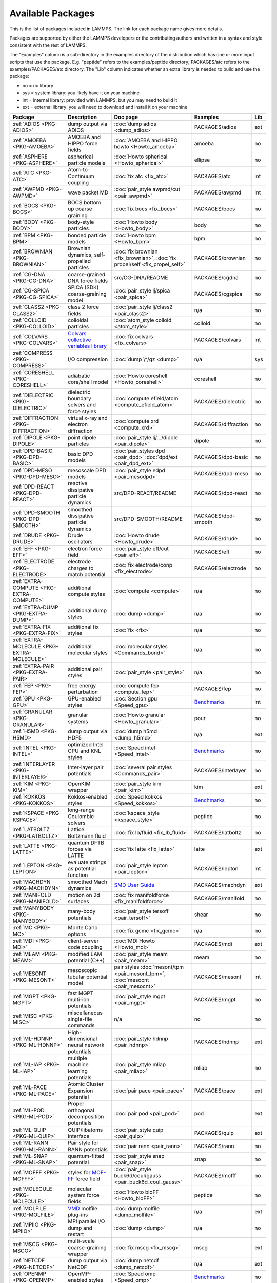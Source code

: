 Available Packages
==================

This is the list of packages included in LAMMPS.  The link for each
package name gives more details.

Packages are supported by either the LAMMPS developers or the
contributing authors and written in a syntax and style consistent with
the rest of LAMMPS.

The "Examples" column is a sub-directory in the examples directory of the
distribution which has one or more input scripts that use the package.
E.g. "peptide" refers to the examples/peptide directory; PACKAGES/atc refers
to the examples/PACKAGES/atc directory.  The "Lib" column indicates
whether an extra library is needed to build and use the package:

* no  = no library
* sys = system library: you likely have it on your machine
* int = internal library: provided with LAMMPS, but you may need to build it
* ext = external library: you will need to download and install it on your machine

.. list-table::
   :header-rows: 1
   :widths: auto

   * - Package
     - Description
     - Doc page
     - Examples
     - Lib
   * - :ref:`ADIOS <PKG-ADIOS>`
     - dump output via ADIOS
     - :doc:`dump adios <dump_adios>`
     - PACKAGES/adios
     - ext
   * - :ref:`AMOEBA <PKG-AMOEBA>`
     - AMOEBA and HIPPO force fields
     - :doc:`AMOEBA and HIPPO howto <Howto_amoeba>`
     - amoeba
     - no
   * - :ref:`ASPHERE <PKG-ASPHERE>`
     - aspherical particle models
     - :doc:`Howto spherical <Howto_spherical>`
     - ellipse
     - no
   * - :ref:`ATC <PKG-ATC>`
     - Atom-to-Continuum coupling
     - :doc:`fix atc <fix_atc>`
     - PACKAGES/atc
     - int
   * - :ref:`AWPMD <PKG-AWPMD>`
     - wave packet MD
     - :doc:`pair_style awpmd/cut <pair_awpmd>`
     - PACKAGES/awpmd
     - int
   * - :ref:`BOCS <PKG-BOCS>`
     - BOCS bottom up coarse graining
     - :doc:`fix bocs <fix_bocs>`
     - PACKAGES/bocs
     - no
   * - :ref:`BODY <PKG-BODY>`
     - body-style particles
     - :doc:`Howto body <Howto_body>`
     - body
     - no
   * - :ref:`BPM <PKG-BPM>`
     - bonded particle models
     - :doc:`Howto bpm <Howto_bpm>`
     - bpm
     - no
   * - :ref:`BROWNIAN <PKG-BROWNIAN>`
     - Brownian dynamics, self-propelled particles
     - :doc:`fix brownian <fix_brownian>`, :doc:`fix propel/self <fix_propel_self>`
     - PACKAGES/brownian
     - no
   * - :ref:`CG-DNA <PKG-CG-DNA>`
     - coarse-grained DNA force fields
     - src/CG-DNA/README
     - PACKAGES/cgdna
     - no
   * - :ref:`CG-SPICA <PKG-CG-SPICA>`
     - SPICA (SDK) coarse-graining model
     - :doc:`pair_style lj/spica <pair_spica>`
     - PACKAGES/cgspica
     - no
   * - :ref:`CLASS2 <PKG-CLASS2>`
     - class 2 force fields
     - :doc:`pair_style lj/class2 <pair_class2>`
     - n/a
     - no
   * - :ref:`COLLOID <PKG-COLLOID>`
     - colloidal particles
     - :doc:`atom_style colloid <atom_style>`
     - colloid
     - no
   * - :ref:`COLVARS <PKG-COLVARS>`
     - `Colvars collective variables library <https://colvars.github.io/>`_
     - :doc:`fix colvars <fix_colvars>`
     - PACKAGES/colvars
     - int
   * - :ref:`COMPRESS <PKG-COMPRESS>`
     - I/O compression
     - :doc:`dump \*/gz <dump>`
     - n/a
     - sys
   * - :ref:`CORESHELL <PKG-CORESHELL>`
     - adiabatic core/shell model
     - :doc:`Howto coreshell <Howto_coreshell>`
     - coreshell
     - no
   * - :ref:`DIELECTRIC <PKG-DIELECTRIC>`
     - dielectric boundary solvers and force styles
     - :doc:`compute efield/atom <compute_efield_atom>`
     - PACKAGES/dielectric
     - no
   * - :ref:`DIFFRACTION <PKG-DIFFRACTION>`
     - virtual x-ray and electron diffraction
     - :doc:`compute xrd <compute_xrd>`
     - PACKAGES/diffraction
     - no
   * - :ref:`DIPOLE <PKG-DIPOLE>`
     - point dipole particles
     - :doc:`pair_style lj/.../dipole <pair_dipole>`
     - dipole
     - no
   * - :ref:`DPD-BASIC <PKG-DPD-BASIC>`
     - basic DPD models
     - :doc:`pair_styles dpd <pair_dpd>` :doc:`dpd/ext <pair_dpd_ext>`
     - PACKAGES/dpd-basic
     - no
   * - :ref:`DPD-MESO <PKG-DPD-MESO>`
     - mesoscale DPD models
     - :doc:`pair_style edpd <pair_mesodpd>`
     - PACKAGES/dpd-meso
     - no
   * - :ref:`DPD-REACT <PKG-DPD-REACT>`
     - reactive dissipative particle dynamics
     - src/DPD-REACT/README
     - PACKAGES/dpd-react
     - no
   * - :ref:`DPD-SMOOTH <PKG-DPD-SMOOTH>`
     - smoothed dissipative particle dynamics
     - src/DPD-SMOOTH/README
     - PACKAGES/dpd-smooth
     - no
   * - :ref:`DRUDE <PKG-DRUDE>`
     - Drude oscillators
     - :doc:`Howto drude <Howto_drude>`
     - PACKAGES/drude
     - no
   * - :ref:`EFF <PKG-EFF>`
     - electron force field
     - :doc:`pair_style eff/cut <pair_eff>`
     - PACKAGES/eff
     - no
   * - :ref:`ELECTRODE <PKG-ELECTRODE>`
     - electrode charges to match potential
     - :doc:`fix electrode/conp <fix_electrode>`
     - PACKAGES/electrode
     - no
   * - :ref:`EXTRA-COMPUTE <PKG-EXTRA-COMPUTE>`
     - additional compute styles
     - :doc:`compute <compute>`
     - n/a
     - no
   * - :ref:`EXTRA-DUMP <PKG-EXTRA-DUMP>`
     - additional dump styles
     - :doc:`dump <dump>`
     - n/a
     - no
   * - :ref:`EXTRA-FIX <PKG-EXTRA-FIX>`
     - additional fix styles
     - :doc:`fix <fix>`
     - n/a
     - no
   * - :ref:`EXTRA-MOLECULE <PKG-EXTRA-MOLECULE>`
     - additional molecular styles
     - :doc:`molecular styles <Commands_bond>`
     - n/a
     - no
   * - :ref:`EXTRA-PAIR <PKG-EXTRA-PAIR>`
     - additional pair styles
     - :doc:`pair_style <pair_style>`
     - n/a
     - no
   * - :ref:`FEP <PKG-FEP>`
     - free energy perturbation
     - :doc:`compute fep <compute_fep>`
     - PACKAGES/fep
     - no
   * - :ref:`GPU <PKG-GPU>`
     - GPU-enabled styles
     - :doc:`Section gpu <Speed_gpu>`
     - `Benchmarks <https://www.lammps.org/bench.html>`_
     - int
   * - :ref:`GRANULAR <PKG-GRANULAR>`
     - granular systems
     - :doc:`Howto granular <Howto_granular>`
     - pour
     - no
   * - :ref:`H5MD <PKG-H5MD>`
     - dump output via HDF5
     - :doc:`dump h5md <dump_h5md>`
     - n/a
     - ext
   * - :ref:`INTEL <PKG-INTEL>`
     - optimized Intel CPU and KNL styles
     - :doc:`Speed intel <Speed_intel>`
     - `Benchmarks <https://www.lammps.org/bench.html>`_
     - no
   * - :ref:`INTERLAYER <PKG-INTERLAYER>`
     - Inter-layer pair potentials
     - :doc:`several pair styles <Commands_pair>`
     - PACKAGES/interlayer
     - no
   * - :ref:`KIM <PKG-KIM>`
     - OpenKIM wrapper
     - :doc:`pair_style kim <pair_kim>`
     - kim
     - ext
   * - :ref:`KOKKOS <PKG-KOKKOS>`
     - Kokkos-enabled styles
     - :doc:`Speed kokkos <Speed_kokkos>`
     - `Benchmarks <https://www.lammps.org/bench.html>`_
     - no
   * - :ref:`KSPACE <PKG-KSPACE>`
     - long-range Coulombic solvers
     - :doc:`kspace_style <kspace_style>`
     - peptide
     - no
   * - :ref:`LATBOLTZ <PKG-LATBOLTZ>`
     - Lattice Boltzmann fluid
     - :doc:`fix lb/fluid <fix_lb_fluid>`
     - PACKAGES/latboltz
     - no
   * - :ref:`LATTE <PKG-LATTE>`
     - quantum DFTB forces via LATTE
     - :doc:`fix latte <fix_latte>`
     - latte
     - ext
   * - :ref:`LEPTON <PKG-LEPTON>`
     - evaluate strings as potential function
     - :doc:`pair_style lepton <pair_lepton>`
     - PACKAGES/lepton
     - int
   * - :ref:`MACHDYN <PKG-MACHDYN>`
     - smoothed Mach dynamics
     - `SMD User Guide <PDF/MACHDYN_LAMMPS_userguide.pdf>`_
     - PACKAGES/machdyn
     - ext
   * - :ref:`MANIFOLD <PKG-MANIFOLD>`
     - motion on 2d surfaces
     - :doc:`fix manifoldforce <fix_manifoldforce>`
     - PACKAGES/manifold
     - no
   * - :ref:`MANYBODY <PKG-MANYBODY>`
     - many-body potentials
     - :doc:`pair_style tersoff <pair_tersoff>`
     - shear
     - no
   * - :ref:`MC <PKG-MC>`
     - Monte Carlo options
     - :doc:`fix gcmc <fix_gcmc>`
     - n/a
     - no
   * - :ref:`MDI <PKG-MDI>`
     - client-server code coupling
     - :doc:`MDI Howto <Howto_mdi>`
     - PACKAGES/mdi
     - ext
   * - :ref:`MEAM <PKG-MEAM>`
     - modified EAM potential (C++)
     - :doc:`pair_style meam <pair_meam>`
     - meam
     - no
   * - :ref:`MESONT <PKG-MESONT>`
     - mesoscopic tubular potential model
     - pair styles :doc:`mesont/tpm <pair_mesont_tpm>`, :doc:`mesocnt <pair_mesocnt>`
     - PACKAGES/mesont
     - int
   * - :ref:`MGPT <PKG-MGPT>`
     - fast MGPT multi-ion potentials
     - :doc:`pair_style mgpt <pair_mgpt>`
     - PACKAGES/mgpt
     - no
   * - :ref:`MISC <PKG-MISC>`
     - miscellaneous single-file commands
     - n/a
     - no
     - no
   * - :ref:`ML-HDNNP <PKG-ML-HDNNP>`
     - High-dimensional neural network potentials
     - :doc:`pair_style hdnnp <pair_hdnnp>`
     - PACKAGES/hdnnp
     - ext
   * - :ref:`ML-IAP <PKG-ML-IAP>`
     - multiple machine learning potentials
     - :doc:`pair_style mliap <pair_mliap>`
     - mliap
     - no
   * - :ref:`ML-PACE <PKG-ML-PACE>`
     - Atomic Cluster Expansion potential
     - :doc:`pair pace <pair_pace>`
     - PACKAGES/pace
     - ext
   * - :ref:`ML-POD <PKG-ML-POD>`
     - Proper orthogonal decomposition potentials
     - :doc:`pair pod <pair_pod>`
     - pod
     - ext
   * - :ref:`ML-QUIP <PKG-ML-QUIP>`
     - QUIP/libatoms interface
     - :doc:`pair_style quip <pair_quip>`
     - PACKAGES/quip
     - ext
   * - :ref:`ML-RANN <PKG-ML-RANN>`
     - Pair style for RANN potentials
     - :doc:`pair rann <pair_rann>`
     - PACKAGES/rann
     - no
   * - :ref:`ML-SNAP <PKG-ML-SNAP>`
     - quantum-fitted potential
     - :doc:`pair_style snap <pair_snap>`
     - snap
     - no
   * - :ref:`MOFFF <PKG-MOFFF>`
     - styles for `MOF-FF <MOFplus_>`_ force field
     - :doc:`pair_style buck6d/coul/gauss <pair_buck6d_coul_gauss>`
     - PACKAGES/mofff
     - no
   * - :ref:`MOLECULE <PKG-MOLECULE>`
     - molecular system force fields
     - :doc:`Howto bioFF <Howto_bioFF>`
     - peptide
     - no
   * - :ref:`MOLFILE <PKG-MOLFILE>`
     - `VMD <VMD_>`_ molfile plug-ins
     - :doc:`dump molfile <dump_molfile>`
     - n/a
     - ext
   * - :ref:`MPIIO <PKG-MPIIO>`
     - MPI parallel I/O dump and restart
     - :doc:`dump <dump>`
     - n/a
     - no
   * - :ref:`MSCG <PKG-MSCG>`
     - multi-scale coarse-graining wrapper
     - :doc:`fix mscg <fix_mscg>`
     - mscg
     - ext
   * - :ref:`NETCDF <PKG-NETCDF>`
     - dump output via NetCDF
     - :doc:`dump netcdf <dump_netcdf>`
     - n/a
     - ext
   * - :ref:`OPENMP <PKG-OPENMP>`
     - OpenMP-enabled styles
     - :doc:`Speed omp <Speed_omp>`
     - `Benchmarks <https://www.lammps.org/bench.html>`_
     - no
   * - :ref:`OPT <PKG-OPT>`
     - optimized pair styles
     - :doc:`Speed opt <Speed_opt>`
     - `Benchmarks <https://www.lammps.org/bench.html>`_
     - no
   * - :ref:`ORIENT <PKG-ORIENT>`
     - fixes for orientation depended forces
     - :doc:`fix orient/* <fix_orient>`
     - PACKAGES/orient_eco
     - no
   * - :ref:`PERI <PKG-PERI>`
     - Peridynamics models
     - :doc:`pair_style peri <pair_peri>`
     - peri
     - no
   * - :ref:`PHONON <PKG-PHONON>`
     - phonon dynamical matrix
     - :doc:`fix phonon <fix_phonon>`
     - PACKAGES/phonon
     - no
   * - :ref:`PLUGIN <PKG-PLUGIN>`
     - Plugin loader command
     - :doc:`plugin <plugin>`
     - plugins
     - no
   * - :ref:`PLUMED <PKG-PLUMED>`
     - `PLUMED free energy library <https://www.plumed.org>`_
     - :doc:`fix plumed <fix_plumed>`
     - PACKAGES/plumed
     - ext
   * - :ref:`POEMS <PKG-POEMS>`
     - coupled rigid body motion
     - :doc:`fix poems <fix_poems>`
     - rigid
     - int
   * - :ref:`PTM <PKG-PTM>`
     - Polyhedral Template Matching
     - :doc:`compute ptm/atom <compute_ptm_atom>`
     - n/a
     - no
   * - :ref:`PYTHON <PKG-PYTHON>`
     - embed Python code in an input script
     - :doc:`python <python>`
     - python
     - sys
   * - :ref:`QEQ <PKG-QEQ>`
     - QEq charge equilibration
     - :doc:`fix qeq <fix_qeq>`
     - qeq
     - no
   * - :ref:`QMMM <PKG-QMMM>`
     - QM/MM coupling
     - :doc:`fix qmmm <fix_qmmm>`
     - PACKAGES/qmmm
     - ext
   * - :ref:`QTB <PKG-QTB>`
     - quantum nuclear effects
     - :doc:`fix qtb <fix_qtb>` :doc:`fix qbmsst <fix_qbmsst>`
     - qtb
     - no
   * - :ref:`REACTION <PKG-REACTION>`
     - chemical reactions in classical MD
     - :doc:`fix bond/react <fix_bond_react>`
     - PACKAGES/reaction
     - no
   * - :ref:`REAXFF <PKG-REAXFF>`
     - ReaxFF potential (C/C++)
     - :doc:`pair_style reaxff <pair_reaxff>`
     - reax
     - no
   * - :ref:`REPLICA <PKG-REPLICA>`
     - multi-replica methods
     - :doc:`Howto replica <Howto_replica>`
     - tad
     - no
   * - :ref:`RIGID <PKG-RIGID>`
     - rigid bodies and constraints
     - :doc:`fix rigid <fix_rigid>`
     - rigid
     - no
   * - :ref:`SCAFACOS <PKG-SCAFACOS>`
     - wrapper for ScaFaCoS Kspace solver
     - :doc:`kspace_style scafacos <kspace_style>`
     - PACKAGES/scafacos
     - ext
   * - :ref:`SHOCK <PKG-SHOCK>`
     - shock loading methods
     - :doc:`fix msst <fix_msst>`
     - n/a
     - no
   * - :ref:`SMTBQ <PKG-SMTBQ>`
     - second moment tight binding potentials
     - pair styles :doc:`smtbq <pair_smtbq>`, :doc:`smatb <pair_smatb>`
     - PACKAGES/smtbq
     - no
   * - :ref:`SPH <PKG-SPH>`
     - smoothed particle hydrodynamics
     - `SPH User Guide <PDF/SPH_LAMMPS_userguide.pdf>`_
     - PACKAGES/sph
     - no
   * - :ref:`SPIN <PKG-SPIN>`
     - magnetic atomic spin dynamics
     - :doc:`Howto spins <Howto_spins>`
     - SPIN
     - no
   * - :ref:`SRD <PKG-SRD>`
     - stochastic rotation dynamics
     - :doc:`fix srd <fix_srd>`
     - srd
     - no
   * - :ref:`TALLY <PKG-TALLY>`
     - pairwise tally computes
     - :doc:`compute XXX/tally <compute_tally>`
     - PACKAGES/tally
     - no
   * - :ref:`UEF <PKG-UEF>`
     - extensional flow
     - :doc:`fix nvt/uef <fix_nh_uef>`
     - PACKAGES/uef
     - no
   * - :ref:`VORONOI <PKG-VORONOI>`
     - Voronoi tesselation
     - :doc:`compute voronoi/atom <compute_voronoi_atom>`
     - n/a
     - ext
   * - :ref:`VTK <PKG-VTK>`
     - dump output via VTK
     - :doc:`compute vtk <dump_vtk>`
     - n/a
     - ext
   * - :ref:`YAFF <PKG-YAFF>`
     - additional styles implemented in YAFF
     - :doc:`angle_style cross <angle_cross>`
     - PACKAGES/yaff
     - no

.. _MOFplus: https://www.mofplus.org/content/show/MOF-FF
.. _PLUMED: https://www.plumed.org
.. _VMD: https://www.ks.uiuc.edu/Research/vmd/
